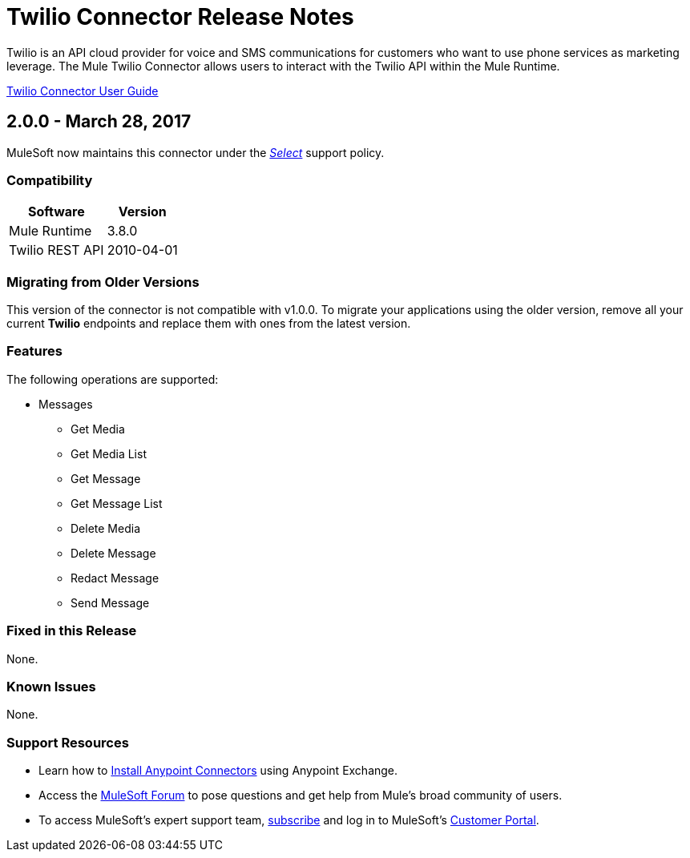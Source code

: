 = Twilio Connector Release Notes
:keywords: release notes, twilio, connector

Twilio is an API cloud provider for voice and SMS communications for customers who want to use phone services as marketing leverage. The Mule Twilio Connector allows users to interact with the Twilio API within the Mule Runtime.

link:/mule-user-guide/v/3.8/twilio-connector[Twilio Connector User Guide]

== 2.0.0 - March 28, 2017

MuleSoft now maintains this connector under the link:/mule-user-guide/v/3.8/anypoint-connectors#connector-categories[_Select_] support policy.

=== Compatibility

[%header%autowidth]
|===
|Software |Version
|Mule Runtime |3.8.0
|Twilio REST API |2010-04-01
|===

=== Migrating from Older Versions

This version of the connector is not compatible with v1.0.0. To migrate your applications using the older version, remove all your current *Twilio* endpoints and replace them with ones from the latest version.

=== Features

The following operations are supported:

* Messages

** Get Media
** Get Media List
** Get Message
** Get Message List
** Delete Media
** Delete Message
** Redact Message
** Send Message

=== Fixed in this Release

None.

=== Known Issues

None.

=== Support Resources

* Learn how to link:/mule-user-guide/v/3.8/installing-connectors[Install Anypoint Connectors] using Anypoint Exchange.
* Access the link:http://forum.mulesoft.org/mulesoft[MuleSoft Forum] to pose questions and get help from Mule’s broad community of users.
* To access MuleSoft’s expert support team, link:http://www.mulesoft.com/mule-esb-subscription[subscribe] and log in to MuleSoft’s link:http://www.mulesoft.com/support-login[Customer Portal].
